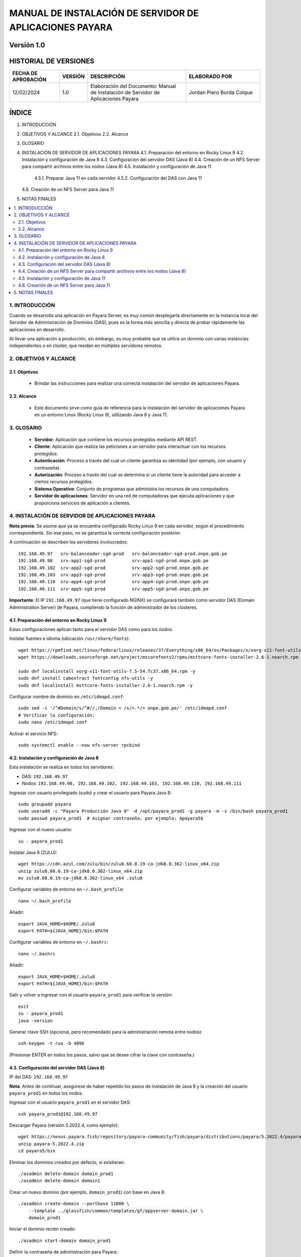 =============================================================
MANUAL DE INSTALACIÓN DE SERVIDOR DE APLICACIONES PAYARA
=============================================================

Versión 1.0
===========

HISTORIAL DE VERSIONES
======================

.. list-table::
   :header-rows: 1
   :widths: 20 10 40 30

   * - FECHA DE APROBACIÓN
     - VERSIÓN
     - DESCRIPCIÓN
     - ELABORADO POR
   * - 12/02/2024
     - 1.0
     - Elaboración del Documento: Manual de Instalación de Servidor de Aplicaciones Payara
     - Jordan Piero Borda Colque

ÍNDICE
======

1. INTRODUCCIÓN  
2. OBJETIVOS Y ALCANCE  
   2.1. Objetivos  
   2.2. Alcance  
3. GLOSARIO  
4. INSTALACIÓN DE SERVIDOR DE APLICACIONES PAYARA  
   4.1. Preparación del entorno en Rocky Linux 9  
   4.2. Instalación y configuración de Java 8  
   4.3. Configuración del servidor DAS (Java 8)  
   4.4. Creación de un NFS Server para compartir archivos entre los nodos (Java 8)  
   4.5. Instalación y configuración de Java 11  
       4.5.1. Preparar Java 11 en cada servidor  
       4.5.2. Configuración del DAS con Java 11  
   4.6. Creación de un NFS Server para Java 11  
5. NOTAS FINALES  

.. contents::
   :local:
   :depth: 2

----------------------------------------------------------------
1. INTRODUCCIÓN
----------------------------------------------------------------

Cuando se desarrolla una aplicación en Payara Server, es muy común desplegarla
directamente en la instancia local del Servidor de Administración de Dominios (DAS),
pues es la forma más sencilla y directa de probar rápidamente las aplicaciones en desarrollo.

Al llevar una aplicación a producción, sin embargo, es muy probable que se utilice un
dominio con varias instancias independientes o en clúster, que residan en múltiples
servidores remotos.

----------------------------------------------------------------
2. OBJETIVOS Y ALCANCE
----------------------------------------------------------------

2.1. Objetivos
--------------

   - Brindar las instrucciones para realizar una correcta instalación del servidor de aplicaciones Payara.

2.2. Alcance
------------

   - Este documento sirve como guía de referencia para la instalación del servidor de aplicaciones Payara en un entorno Linux (Rocky Linux 9), utilizando Java 8 y Java 11.

----------------------------------------------------------------
3. GLOSARIO
----------------------------------------------------------------

   - **Servidor**: Aplicación que contiene los recursos protegidos mediante API REST.  
   - **Cliente**: Aplicación que realiza las peticiones a un servidor para interactuar con los recursos protegidos.  
   - **Autenticación**: Proceso a través del cual un cliente garantiza su identidad (por ejemplo, con usuario y contraseña).  
   - **Autorización**: Proceso a través del cual se determina si un cliente tiene la autoridad para acceder a ciertos recursos protegidos.  
   - **Sistema Operativo**: Conjunto de programas que administra los recursos de una computadora.  
   - **Servidor de aplicaciones**: Servidor en una red de computadoras que ejecuta aplicaciones y que proporciona servicios de aplicación a clientes.

----------------------------------------------------------------
4. INSTALACIÓN DE SERVIDOR DE APLICACIONES PAYARA
----------------------------------------------------------------

**Nota previa**: Se asume que ya se encuentra configurado Rocky Linux 9 en cada servidor, según el procedimiento correspondiente. Sin ese paso, no se garantiza la correcta configuración posterior.

A continuación se describen los servidores involucrados:

::

   192.168.49.97   srv-balanceador-sgd-prod   srv-balanceador-sgd-prod.onpe.gob.pe
   192.168.49.98   srv-app1-sgd-prod          srv-app1-sgd-prod.onpe.gob.pe
   192.168.49.102  srv-app2-sgd-prod          srv-app2-sgd-prod.onpe.gob.pe
   192.168.49.103  srv-app3-sgd-prod          srv-app3-sgd-prod.onpe.gob.pe
   192.168.49.110  srv-app4-sgd-prod          srv-app4-sgd-prod.onpe.gob.pe
   192.168.49.111  srv-app5-sgd-prod          srv-app5-sgd-prod.onpe.gob.pe

**Importante**: El IP ``192.168.49.97`` (que tiene configurado NGINX) se configurará también como servidor DAS (Domain Administration Server) de Payara, cumpliendo la función de administrador de los clústeres.

4.1. Preparación del entorno en Rocky Linux 9
---------------------------------------------

Estas configuraciones aplican tanto para el servidor DAS como para los nodos.

Instalar fuentes e idioma (ubicación ``/usr/share/fonts``)::

   wget https://rpmfind.net/linux/fedora/linux/releases/37/Everything/x86_64/os/Packages/x/xorg-x11-font-utils-7.5-54.fc37.x86_64.rpm
   wget https://downloads.sourceforge.net/project/mscorefonts2/rpms/msttcore-fonts-installer-2.6-1.noarch.rpm

   sudo dnf localinstall xorg-x11-font-utils-7.5-54.fc37.x86_64.rpm -y
   sudo dnf install cabextract fontconfig nfs-utils -y
   sudo dnf localinstall msttcore-fonts-installer-2.6-1.noarch.rpm -y

Configurar nombre de dominio en ``/etc/idmapd.conf``::

   sudo sed -i '/^#Domain/s/^#//;/Domain = /s/=.*/= onpe.gob.pe/' /etc/idmapd.conf
   # Verificar la configuración:
   sudo nano /etc/idmapd.conf

Activar el servicio NFS::

   sudo systemctl enable --now nfs-server rpcbind

4.2. Instalación y configuración de Java 8
------------------------------------------

Esta instalación se realiza en todos los servidores:

- DAS: ``192.168.49.97``
- Nodos: ``192.168.49.98, 192.168.49.102, 192.168.49.103, 192.168.49.110, 192.168.49.111``

Ingresar con usuario privilegiado (sudo) y crear el usuario para Payara Java 8::

   sudo groupadd payara
   sudo useradd -c "Payara Producción Java 8" -d /opt/payara_prod1 -g payara -m -s /bin/bash payara_prod1
   sudo passwd payara_prod1  # Asignar contraseña, por ejemplo: Apayara5$

Ingresar con el nuevo usuario::

   su - payara_prod1

Instalar Java 8 (ZULU)::

   wget https://cdn.azul.com/zulu/bin/zulu8.68.0.19-ca-jdk8.0.362-linux_x64.zip
   unzip zulu8.68.0.19-ca-jdk8.0.362-linux_x64.zip
   mv zulu8.68.0.19-ca-jdk8.0.362-linux_x64 .zulu8

Configurar variables de entorno en ``~/.bash_profile``::

   nano ~/.bash_profile

Añadir:

::

   export JAVA_HOME=$HOME/.zulu8
   export PATH=${JAVA_HOME}/bin:$PATH

Configurar variables de entorno en ``~/.bashrc``::

   nano ~/.bashrc

Añadir:

::

   export JAVA_HOME=$HOME/.zulu8
   export PATH=${JAVA_HOME}/bin:$PATH

Salir y volver a ingresar con el usuario ``payara_prod1`` para verificar la versión::

   exit
   su - payara_prod1
   java -version

Generar clave SSH (opcional, pero recomendado para la administración remota entre nodos)::

   ssh-keygen -t rsa -b 4096

(Presionar ENTER en todos los pasos, salvo que se desee cifrar la clave con contraseña.)

4.3. Configuración del servidor DAS (Java 8)
-------------------------------------------

IP del DAS: ``192.168.49.97``

**Nota**: Antes de continuar, asegúrese de haber repetido los pasos de instalación de Java 8 y la creación del usuario ``payara_prod1`` en todos los nodos.

Ingresar con el usuario ``payara_prod1`` en el servidor DAS::

   ssh payara_prod1@192.168.49.97

Descargar Payara (versión 5.2022.4, como ejemplo)::

   wget https://nexus.payara.fish/repository/payara-community/fish/payara/distributions/payara/5.2022.4/payara-5.2022.4.zip
   unzip payara-5.2022.4.zip
   cd payara5/bin

Eliminar los dominios creados por defecto, si existieran::

   ./asadmin delete-domain domain_prod1
   ./asadmin delete-domain domain1

Crear un nuevo dominio (por ejemplo, ``domain_prod1``) con base en Java 8::

   ./asadmin create-domain --portbase 11000 \
       --template ../glassfish/common/templates/gf/appserver-domain.jar \
       domain_prod1

Iniciar el dominio recién creado::

   ./asadmin start-domain domain_prod1

Definir la contraseña de administración para Payara::

::

   echo "AS_ADMIN_PASSWORD=Apayara5" > /opt/payara_prod1/payara5/pserver

Habilitar el acceso seguro a la consola de administración::

   ./asadmin --port 11048 --user admin \
       --passwordfile /opt/payara_prod1/payara5/pserver \
       enable-secure-admin

Reiniciar el dominio::

   ./asadmin restart-domain domain_prod1

Configurar las llaves SSH para acceder a cada nodo (se solicitará la contraseña del usuario ``payara_prod1``)::

   ./asadmin setup-ssh --sshuser payara_prod1 srv-app1-sgd-prod.onpe.gob.pe
   ./asadmin setup-ssh --sshuser payara_prod1 srv-app2-sgd-prod.onpe.gob.pe
   ./asadmin setup-ssh --sshuser payara_prod1 srv-app3-sgd-prod.onpe.gob.pe
   ./asadmin setup-ssh --sshuser payara_prod1 srv-app4-sgd-prod.onpe.gob.pe
   ./asadmin setup-ssh --sshuser payara_prod1 srv-app5-sgd-prod.onpe.gob.pe

Instalar Payara en los nodos de manera remota::

   ./asadmin install-node --sshuser payara_prod1 srv-app1-sgd-prod.onpe.gob.pe
   ./asadmin install-node --sshuser payara_prod1 srv-app2-sgd-prod.onpe.gob.pe
   ./asadmin install-node --sshuser payara_prod1 srv-app3-sgd-prod.onpe.gob.pe
   ./asadmin install-node --sshuser payara_prod1 srv-app4-sgd-prod.onpe.gob.pe
   ./asadmin install-node --sshuser payara_prod1 srv-app5-sgd-prod.onpe.gob.pe

Crear cada uno de los nodos Payara en el DAS::

   ./asadmin --passwordfile /opt/payara_prod1/payara5/pserver \
       --port 11048 create-node-ssh \
       --nodehost srv-app1-sgd-prod.onpe.gob.pe \
       --sshuser payara_prod1 node-app1

   ./asadmin --passwordfile /opt/payara_prod1/payara5/pserver \
       --port 11048 create-node-ssh \
       --nodehost srv-app2-sgd-prod.onpe.gob.pe \
       --sshuser payara_prod1 node-app2

   ./asadmin --passwordfile /opt/payara_prod1/payara5/pserver \
       --port 11048 create-node-ssh \
       --nodehost srv-app3-sgd-prod.onpe.gob.pe \
       --sshuser payara_prod1 node-app3

   ./asadmin --passwordfile /opt/payara_prod1/payara5/pserver \
       --port 11048 create-node-ssh \
       --nodehost srv-app4-sgd-prod.onpe.gob.pe \
       --sshuser payara_prod1 node-app4

   ./asadmin --passwordfile /opt/payara_prod1/payara5/pserver \
       --port 11048 create-node-ssh \
       --nodehost srv-app5-sgd-prod.onpe.gob.pe \
       --sshuser payara_prod1 node-app5

(Opcional) Crear un alias para ``asadmin`` en el archivo ``~/.bashrc`` del usuario ``payara_prod1``::

   cd ~
   nano .bashrc

Agregar:

::

   alias asadmin='$HOME/payara5/bin/asadmin --port 11048 --user admin --passwordfile $HOME/payara5/pserver'

4.4. Creación de un NFS Server para compartir archivos entre los nodos (Java 8)
-------------------------------------------------------------------------------

Esta operación se realiza en el DAS (``192.168.49.97``) con usuario sudo.

Crear directorios y asignar permisos::

   sudo mkdir -p /var/nfs/prod1/sgd_repo
   sudo chmod -R 777 /var/nfs/prod1/
   sudo chown -R nobody:nobody /var/nfs/prod1/

Editar ``/etc/exports`` para configurar el rango de direcciones IP con acceso::

   sudo nano /etc/exports

Agregar (o modificar según sea necesario)::

   /var/nfs/prod1  192.168.49.0/24(rw,sync,no_subtree_check)

Exportar y reiniciar NFS::

   sudo exportfs -a
   sudo systemctl restart nfs-server

Habilitar el puerto ``11048`` en el firewall (para la consola web de Payara):  
(En producción no se recomienda exponer este puerto abiertamente.)::

   sudo firewall-cmd --permanent --add-port=11048/tcp
   sudo firewall-cmd --reload

Con el usuario ``payara_prod1``, crear un enlace simbólico al NFS::

::

   su - payara_prod1
   ln -s /var/nfs/prod1/sgd_repo/ /opt/payara_prod1/sgd_repo

Configuración en los servidores nodo (Java 8)
~~~~~~~~~~~~~~~~~~~~~~~~~~~~~~~~~~~~~~~~~~~~~

En cada nodo (``192.168.49.98, 192.168.49.102, 192.168.49.103, 192.168.49.110, 192.168.49.111``) con usuario sudo:

Verificar que el DAS comparte NFS::

   sudo showmount -e 192.168.49.97

Crear el punto de montaje e iniciar el montaje::

   sudo mkdir /mnt/nfs_prod1
   sudo mount -t nfs 192.168.49.97:/var/nfs/prod1 /mnt/nfs_prod1

Editar ``/etc/fstab`` para montar automáticamente al reiniciar::

   sudo nano /etc/fstab

Agregar línea::

   192.168.49.97:/var/nfs/prod1  /mnt/nfs_prod1  nfs  defaults  0 0

Desde el usuario ``payara_prod1`` en cada nodo, crear (o actualizar) el enlace simbólico::

::

   su - payara_prod1
   unlink sgd_repo   # Solo si existía un enlace previo.
   ln -s /mnt/nfs_prod1/sgd_repo/ /opt/payara_prod1/sgd_repo
   ls -l

Con esto, los nodos comparten el mismo repositorio (``/var/nfs/prod1/sgd_repo``) vía NFS.

4.5. Instalación y configuración de Java 11
-------------------------------------------

El proceso es muy similar al de Java 8, pero utilizando otro usuario (por ejemplo, ``payara_prod2``) y otro dominio (``domain_prod2``).

4.5.1. Preparar Java 11 en cada servidor
~~~~~~~~~~~~~~~~~~~~~~~~~~~~~~~~~~~~~~~~

Se repiten los pasos en:

- DAS: ``192.168.49.97``
- Nodos: ``192.168.49.98, 192.168.49.102, 192.168.49.103, 192.168.49.110, 192.168.49.111``

Crear el usuario y grupo::

   sudo groupadd payara  # (Si no existe ya)
   sudo useradd -c "Payara Producción Java 11" -d /opt/payara_prod2 -g payara -m -s /bin/bash payara_prod2
   sudo passwd payara_prod2  # Ejemplo: Apayara5$

Instalar Java 11 (ZULU) con el usuario ``payara_prod2``::

   su - payara_prod2
   wget https://cdn.azul.com/zulu/bin/zulu11.62.17-ca-jdk11.0.18-linux_x64.zip
   unzip zulu11.62.17-ca-jdk11.0.18-linux_x64.zip
   mv zulu11.62.17-ca-jdk11.0.18-linux_x64 .zulu11

Configurar variables de entorno (``~/.bash_profile`` y ``~/.bashrc``)::

   nano ~/.bash_profile

Agregar:

::

   export JAVA_HOME=$HOME/.zulu11
   export PATH=${JAVA_HOME}/bin:$PATH

Repetir en ``~/.bashrc``::

   nano ~/.bashrc

::

   export JAVA_HOME=$HOME/.zulu11
   export PATH=${JAVA_HOME}/bin:$PATH

Verificar::

   exit
   su - payara_prod2
   java -version

Generar claves SSH si se desea (igual que en Java 8)::

   ssh-keygen -t rsa -b 4096

4.5.2. Configuración del DAS con Java 11
~~~~~~~~~~~~~~~~~~~~~~~~~~~~~~~~~~~~~~~~

Ingresar con el usuario ``payara_prod2`` en el DAS (``192.168.49.97``)::

   ssh payara_prod2@192.168.49.97

Descargar Payara::

   wget https://nexus.payara.fish/repository/payara-community/fish/payara/distributions/payara/5.2022.4/payara-5.2022.4.zip
   unzip payara-5.2022.4.zip
   cd payara5/bin

Eliminar posibles dominios previos::

   ./asadmin delete-domain domain_prod2
   ./asadmin delete-domain domain1

Crear el dominio ``domain_prod2`` con base en Java 11::

   ./asadmin create-domain --portbase 12000 \
       --template ../glassfish/common/templates/gf/appserver-domain.jar \
       domain_prod2

Iniciar el dominio::

   ./asadmin start-domain domain_prod2

Configurar la contraseña de administración::

::

   echo "AS_ADMIN_PASSWORD=Apayara5" > /opt/payara_prod2/payara5/pserver
   ./asadmin --port 12048 --user admin --passwordfile /opt/payara_prod2/payara5/pserver enable-secure-admin

Reiniciar el dominio::

   ./asadmin restart-domain domain_prod2

Configurar llaves SSH para cada nodo (con ``payara_prod2``)::

   ./asadmin setup-ssh --sshuser payara_prod2 srv-app1-sgd-prod.onpe.gob.pe
   ./asadmin setup-ssh --sshuser payara_prod2 srv-app2-sgd-prod.onpe.gob.pe
   ./asadmin setup-ssh --sshuser payara_prod2 srv-app3-sgd-prod.onpe.gob.pe
   ./asadmin setup-ssh --sshuser payara_prod2 srv-app4-sgd-prod.onpe.gob.pe
   ./asadmin setup-ssh --sshuser payara_prod2 srv-app5-sgd-prod.onpe.gob.pe

Instalar Payara en los nodos::

   ./asadmin install-node --sshuser payara_prod2 srv-app1-sgd-prod.onpe.gob.pe
   ./asadmin install-node --sshuser payara_prod2 srv-app2-sgd-prod.onpe.gob.pe
   ./asadmin install-node --sshuser payara_prod2 srv-app3-sgd-prod.onpe.gob.pe
   ./asadmin install-node --sshuser payara_prod2 srv-app4-sgd-prod.onpe.gob.pe
   ./asadmin install-node --sshuser payara_prod2 srv-app5-sgd-prod.onpe.gob.pe

Crear los nodos en el DAS (Java 11)::

   ./asadmin --passwordfile /opt/payara_prod2/payara5/pserver \
     --port 12048 create-node-ssh \
     --nodehost srv-app1-sgd-prod.onpe.gob.pe \
     --sshuser payara_prod2 node-app1

   ./asadmin --passwordfile /opt/payara_prod2/payara5/pserver \
     --port 12048 create-node-ssh \
     --nodehost srv-app2-sgd-prod.onpe.gob.pe \
     --sshuser payara_prod2 node-app2

   ./asadmin --passwordfile /opt/payara_prod2/payara5/pserver \
     --port 12048 create-node-ssh \
     --nodehost srv-app3-sgd-prod.onpe.gob.pe \
     --sshuser payara_prod2 node-app3

   ./asadmin --passwordfile /opt/payara_prod2/payara5/pserver \
     --port 12048 create-node-ssh \
     --nodehost srv-app4-sgd-prod.onpe.gob.pe \
     --sshuser payara_prod2 node-app4

   ./asadmin --passwordfile /opt/payara_prod2/payara5/pserver \
     --port 12048 create-node-ssh \
     --nodehost srv-app5-sgd-prod.onpe.gob.pe \
     --sshuser payara_prod2 node-app5

(Opcional) Crear alias para ``asadmin`` (Java 11)::

   cd ~
   nano .bashrc

Agregar:

::

   alias asadmin='$HOME/payara5/bin/asadmin --port 12048 --user admin --passwordfile $HOME/payara5/pserver'

4.6. Creación de un NFS Server para Java 11
------------------------------------------

En el DAS (``192.168.49.97``), con usuario sudo:

Crear directorios y asignar permisos::

   sudo mkdir -p /var/nfs/prod2/sgd_repo
   sudo chmod -R 777 /var/nfs/prod2/
   sudo chown -R nobody:nobody /var/nfs/prod2/

Editar ``/etc/exports``::

   sudo nano /etc/exports

Agregar (o modificar)::

   /var/nfs/prod2  192.168.49.0/24(rw,sync,no_subtree_check)

Exportar y reiniciar::

   sudo exportfs -a
   sudo systemctl restart nfs-server

Habilitar el puerto ``12048`` en el firewall (para la consola)::

   sudo firewall-cmd --permanent --add-port=12048/tcp
   sudo firewall-cmd --reload

Con el usuario ``payara_prod2``, crear el enlace simbólico::

::

   su - payara_prod2
   ln -s /var/nfs/prod2/sgd_repo/ /opt/payara_prod2/sgd_repo

Configuración en los servidores nodo (Java 11)
~~~~~~~~~~~~~~~~~~~~~~~~~~~~~~~~~~~~~~~~~~~~~~

Verificar el NFS en el DAS::

   sudo showmount -e 192.168.49.97

Crear el punto de montaje y montar::

   sudo mkdir /mnt/nfs_prod2
   sudo mount -t nfs 192.168.49.97:/var/nfs/prod2 /mnt/nfs_prod2

Editar ``/etc/fstab``::

   sudo nano /etc/fstab

Añadir::

   192.168.49.97:/var/nfs/prod2  /mnt/nfs_prod2  nfs  defaults  0 0

Desde ``payara_prod2``, actualizar el enlace simbólico::

::

   su - payara_prod2
   unlink sgd_repo   # si ya existía
   ln -s /mnt/nfs_prod2/sgd_repo/ /opt/payara_prod2/sgd_repo
   ls -l

Con esto se completa la configuración de Payara en un entorno con Java 8 y Java 11, con el DAS y los nodos compartiendo directorios NFS, permitiendo despliegues y administración remota.

----------------------------------------------------------------
5. NOTAS FINALES
----------------------------------------------------------------

- En un entorno real de producción, se recomienda reforzar la seguridad de los puertos de administración (``11048``, ``12048``), restringiendo su acceso solo a redes o IP autorizadas.
- Verificar de forma periódica el correcto montaje NFS en todos los nodos para evitar problemas de disponibilidad en el despliegue de aplicaciones.
- Ajustar los nombres de dominio y las direcciones IP según la infraestructura real de cada organización.
- Se recomienda automatizar parte de la configuración con scripts o herramientas de orquestación si el número de servidores es alto.

Fin del Manual
